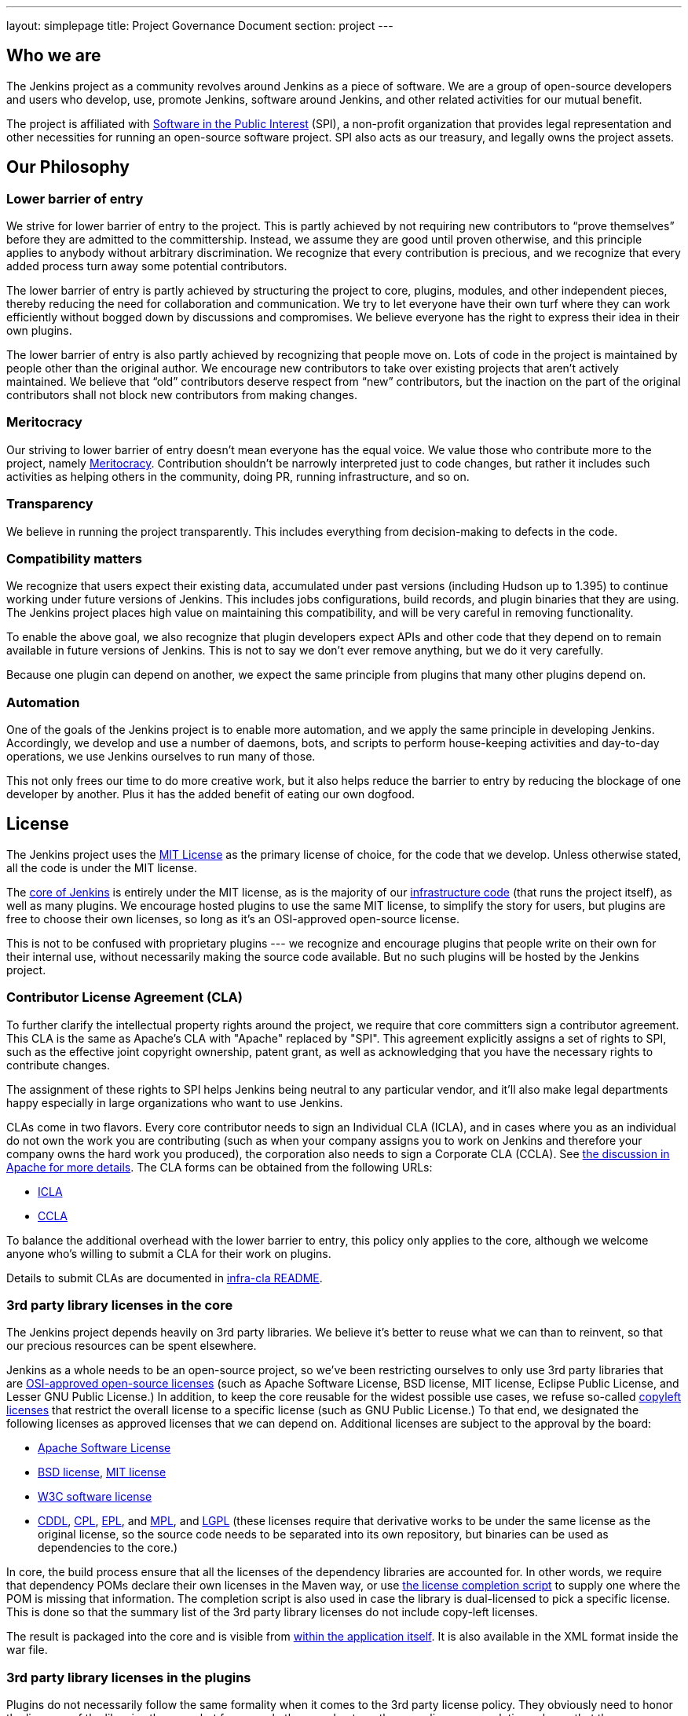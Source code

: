 ---
layout: simplepage
title:  Project Governance Document
section: project
---

== Who we are

The Jenkins project as a community revolves around Jenkins as a piece of software. We are a group of open-source developers and users who develop, use, promote Jenkins, software around Jenkins, and other related activities for our mutual benefit.

The project is affiliated with link:http://www.spi-inc.org/[Software in the Public Interest] (SPI), a non-profit organization that provides legal representation and other necessities for running an open-source software project. SPI also acts as our treasury, and legally owns the project assets.

== Our Philosophy

=== Lower barrier of entry

We strive for lower barrier of entry to the project. This is partly achieved by not requiring new contributors to “prove themselves” before they are admitted to the committership. Instead, we assume they are good until proven otherwise, and this principle applies to anybody without arbitrary discrimination. We recognize that every contribution is precious, and we recognize that every added process turn away some potential contributors.

The lower barrier of entry is partly achieved by structuring the project to core, plugins, modules, and other independent pieces, thereby reducing the need for collaboration and communication. We try to let everyone have their own turf where they can work efficiently without bogged down by discussions and compromises. We believe everyone has the right to express their idea in their own plugins.

The lower barrier of entry is also partly achieved by recognizing that people move on. Lots of code in the project is maintained by people other than the original author. We encourage new contributors to take over existing projects that aren’t actively maintained. We believe that “old” contributors deserve respect from “new” contributors, but the inaction on the part of the original contributors shall not block new contributors from making changes.

=== Meritocracy

Our striving to lower barrier of entry doesn’t mean everyone has the equal voice. We value those who contribute more to the project, namely link:https://en.wikipedia.org/wiki/Meritocracy[Meritocracy]. Contribution shouldn’t be narrowly interpreted just to code changes, but rather it includes such activities as helping others in the community, doing PR, running infrastructure, and so on.

=== Transparency

We believe in running the project transparently. This includes everything from decision-making to defects in the code.

=== Compatibility matters

We recognize that users expect their existing data, accumulated under past versions (including Hudson up to 1.395) to continue working under future versions of Jenkins. This includes jobs configurations, build records, and plugin binaries that they are using. The Jenkins project places high value on maintaining this compatibility, and will be very careful in removing functionality.

To enable the above goal, we also recognize that plugin developers expect APIs and other code that they depend on to remain available in future versions of Jenkins. This is not to say we don’t ever remove anything, but we do it very carefully.

Because one plugin can depend on another, we expect the same principle from plugins that many other plugins depend on.

=== Automation

One of the goals of the Jenkins project is to enable more automation, and we apply the same principle in developing Jenkins. Accordingly, we develop and use a number of daemons, bots, and scripts to perform house-keeping activities and day-to-day operations, we use Jenkins ourselves to run many of those.

This not only frees our time to do more creative work, but it also helps reduce the barrier to entry by reducing the blockage of one developer by another. Plus it has the added benefit of eating our own dogfood.

== License

The Jenkins project uses the link:http://opensource.org/licenses/MIT[MIT License] as the primary license of choice, for the code that we develop. Unless otherwise stated, all the code is under the MIT license.

The link:https://github.com/jenkinsci/jenkins[core of Jenkins] is entirely under the MIT license, as is the majority of our link:https://github.com/jenkins-infra[infrastructure code] (that runs the project itself), as well as many plugins. We encourage hosted plugins to use the same MIT license, to simplify the story for users, but plugins are free to choose their own licenses, so long as it’s an OSI-approved open-source license.

This is not to be confused with proprietary plugins --- we recognize and encourage plugins that people write on their own for their internal use, without necessarily making the source code available. But no such plugins will be hosted by the Jenkins project.

[[cla]]

=== Contributor License Agreement (CLA)

To further clarify the intellectual property rights around the project, we require that core committers sign a contributor agreement. This CLA is the same as Apache's CLA with "Apache" replaced by "SPI". This agreement explicitly assigns a set of rights to SPI, such as the effective joint copyright ownership, patent grant, as well as acknowledging that you have the necessary rights to contribute changes.

The assignment of these rights to SPI helps Jenkins being neutral to any particular vendor, and it'll also make legal departments happy especially in large organizations who want to use Jenkins.

CLAs come in two flavors. Every core contributor needs to sign an Individual CLA (ICLA), and in cases where you as an individual do not own the work you are contributing (such as when your company assigns you to work on Jenkins and therefore your company owns the hard work you produced), the corporation also needs to sign a Corporate CLA (CCLA). See link:https://www.apache.org/licenses/#clas[the discussion in Apache for more details]. The CLA forms can be obtained from the following URLs:

* link:https://raw.github.com/jenkinsci/infra-cla/approved/icla.txt[ICLA]
* link:https://raw.github.com/jenkinsci/infra-cla/approved/ccla.txt[CCLA]

To balance the additional overhead with the lower barrier to entry, this policy only applies to the core, although we welcome anyone who's willing to submit a CLA for their work on plugins.

Details to submit CLAs are documented in link:https://github.com/jenkinsci/infra-cla/blob/master/README.md[infra-cla README].

=== 3rd party library licenses in the core

The Jenkins project depends heavily on 3rd party libraries. We believe it's better to reuse what we can than to reinvent, so that our precious resources can be spent elsewhere.

Jenkins as a whole needs to be an open-source project, so we've been restricting ourselves to only use 3rd party libraries that are link:http://www.opensource.org/[OSI-approved open-source licenses] (such as Apache Software License, BSD license, MIT license, Eclipse Public License, and Lesser GNU Public License.) In addition, to keep the core reusable for the widest possible use cases, we refuse so-called link:http://en.wikipedia.org/wiki/Copyleft[copyleft licenses] that restrict the overall license to a specific license (such as GNU Public License.) To that end, we designated the following licenses as approved licenses that we can depend on. Additional licenses are subject to the approval by the board:

* link:http://www.apache.org/licenses/[Apache Software License]
* link:http://opensource.org/licenses/bsd-license.php[BSD license], link:http://opensource.org/licenses/mit-license.php[MIT license]
* link:http://opensource.org/licenses/W3C.php[W3C software license]
* link:http://opensource.org/licenses/cddl1.php[CDDL], link:http://opensource.org/licenses/cpl1.0.php[CPL], link:http://opensource.org/licenses/eclipse-1.0.php[EPL], and link:http://opensource.org/licenses/mozilla1.0.php[MPL], and link:http://opensource.org/licenses/lgpl-license.php[LGPL] (these licenses require that derivative works to be under the same license as the original license, so the source code needs to be separated into its own repository, but binaries can be used as dependencies to the core.)

In core, the build process ensure that all the licenses of the dependency libraries are accounted for. In other words, we require that dependency POMs declare their own licenses in the Maven way, or use link:https://github.com/jenkinsci/jenkins/blob/master/licenseCompleter.groovy[the license completion script] to supply one where the POM is missing that information. The completion script is also used in case the library is dual-licensed to pick a specific license. This is done so that the summary list of the 3rd party library licenses do not include copy-left licenses.

The result is packaged into the core and is visible from link:https://ci.jenkins-ci.org/about[within the application itself]. It is also available in the XML format inside the war file.

=== 3rd party library licenses in the plugins

Plugins do not necessarily follow the same formality when it comes to the 3rd party license policy. They obviously need to honor the licenses of the libraries they use, but for example they need not run the same license completion scheme that the core uses.

We encourage plugins to follow the same 3rd party license policy as the core. You may vary from it at your own risk. For example, see link:https://www.gnu.org/licenses/gpl-faq.html#NFUseGPLPlugins[FSF's opinion about GPL plugins with a non-GPL core].

== Trademark

The name "Jenkins" is a registered trademark in the USA (link:https://trademarks.justia.com/854/47/jenkins-85447465.html[#4664929], held by SPI) in order to protect the project and users from confusing use of the term. To reduce the process overhead and uphold our open-source spirit, we adopt the Linux kernel policy on trademark usage.

You need to apply for a link:https://wiki.jenkins-ci.org/display/JENKINS/Trademark+Sublicense[sublicense] if you are using the term "Jenkins" as part of your own trademark or brand identifier for Jenkins-based software goods or services. It doesn’t matter if your trademark is unregistered, or if you do not plan to make any money using the mark.

Answering the following questions (which break out each of the key issues) may help you determine if you need a sublicense. If you are still in doubt, please contact the board and we will work with you to determine whether you need to apply for a sublicense.

If the answer to all three of the following questions is "yes," then you need to apply for a sublicense. If the answer to any of these questions is "no," then you do not need to apply for a sublicense.

- Is my mark a trademark (see how Linux Foundation define "trademark" in link:http://www.linuxfoundation.org/programs/legal/trademark/faq[FAQ])?
- Does my mark contain the following string of adjacent letters, in this order: "Jenkins"? These letters may or may not be capitalized, and in the case of foreign characters, phonetic translations also apply.
- Do I use my mark to identify software-related goods or services (see how that phrase is link:http://www.linuxfoundation.org/programs/legal/trademark/faq[defined] again in LF)?

A list of trademark usages approved by the project can be found on the link:https://wiki.jenkins-ci.org/display/JENKINS/Approved+Trademark+Usage[Approved Trademark Usage] page.

== Project roles/stakeholders

=== Governance board

The governance board consists of three people who act as public representatives of the project, when such representation is necessary, for example to interface external entities such as SPI.

The board also acts as the ultimate decision-making authority in case disputes cannot be resolved via the regular project community meeting. The decision-making ability of the board is more symbolic and honorific, and it “rules” like British queens rather than a dictatorship.

The link:https://wiki.jenkins-ci.org/display/JENKINS/Governance+Board[Governance Board] page provides further information, including a list of current board members, and how to contact the board.

The process by which the Governance Board is elected can be reviewed in the link:https://wiki.jenkins-ci.org/display/JENKINS/Board+Election+Process[Board Election Process]


=== Infrastructure admins

Infrastructure administrators have root access to the various servers and build slaves that run +jenkins-ci.org+ and other sub-domains. They keep those servers up and running, installing new software, coordinating mirrors, handling keys and certificates, and making sure that we can keep churning out code.

Because of the sensitive nature of this work, infrastructure admins are by invitation only, and some of the activity happen behind closed doors. Infrastructure admins often appoint others to delegate some partial access to the system to complete some tasks.

A list of admins of some of the public infrastructure components can be found here: link:https://wiki.jenkins-ci.org/display/JENKINS/Infrastructure+Admins[Infrastructure Admins]


=== Core committers

Core committers are those who have push access to link:https://github.com/jenkinsci/jenkins[the main Jenkins repository] that produces +jenkins.war+. To become a core committer, one needs to sign the <<cla,contributor license agreement>>. One is not required to have a proven history of contributions before being granted commit access, but that doesn’t mean other core committers will never revert your changes.

The list of CLA signers is be maintained here: https://github.com/jenkinsci/infra-cla


=== Plugin committers

Plugin committers are those who have push access to specific plugin repositories hosted under the jenkinsci GitHub organization. One is not required to have a proven history of contributions before being granted commit access. All you have to do is to ask. But that doesn’t mean other existing committers will never revert your changes.

=== Localization contributors

Localization contributors have push access to both the core and hosted plugins. They make localization/internationalization related changes to the code and resources, and they push those changes without seeking approval from the core/plugin committers.

=== Users

Users use Jenkins and its plugins. They contribute to the project by providing feedback, filing bug reports, prioritizing features and fixes for developers, helping other users, and making committers feel like their work is worth while.

== Communication

The communication among people in the community is crucial to the oneness of the project. People in the Jenkins project communicates with each other in several different places.

=== Mailing lists

We encourage mailing lists as the primary means of developer & user discussion, because of their asynchrony and ability to search the archive. The project website lists link:https://jenkins-ci.org/content/mailing-lists[the active mailing lists and their purposes].

=== IRC

Jenkins project uses link:https://jenkins-ci.org/content/chat[an IRC channel] for real time interactive communications. This is also the place where active members bond with each other.

=== Twitter

link:https://twitter.com/jenkinsci[@jenkinsci] is the official Twitter account of the Jenkins project, run by the infrastructure admins.

== Infrastructure

=== Source code

The link:https://github.com/jenkinsci/[GitHub JenkinsCI organization] is where we host most of our code (see link:https://wiki.jenkins-ci.org/display/JENKINS/GitHub+Repositories[the list of repositories] for easier navigation.) Because we previously used Subversion as the primary source code repository, we also have link:https://svn.jenkins-ci.org/[the subversion repository] that contains all the original project history. Some plugins are still actively maintained inside the Subversion repository.

To aid classifying our 1000+ Git repositories, some naming conventions have been adopted:

* plugins are named "*-plugin"
* libraries are named "lib-*"
* backend infrastructure programs are named "backend-*"

To encourage migration of plugins from Subversion to Git, a daemon is used to mirror plugins individually to GitHub. See link:https://wiki.jenkins-ci.org/display/JENKINS/Moving+from+Subversion+%28svn%29+to+Github[this page] for more about how to migrate your plugin to GitHub.

=== User Accounts

The infrastructure admins run an LDAP server and link:https://jenkins-ci.org/account[a small frontend program] to let users create accounts on jenkins-ci.org. This account is used for all the software that we run ourselves.

=== Wiki

This wiki that you are reading is our primary collaboration mechanism for documentation. This uses the LDAP server described above for access.

=== Bug tracker

link:https://issues.jenkins-ci.org/[Our primary bug tracker] is maintained by the infra admins. This uses the LDAP server described above for access.

=== Jenkins on Jenkins

We link:https://ci.jenkins-ci.org/[run Jenkins for our own development] and to automate various infrastructure tasks. Because of the sensitive nature of setting up jobs, only the infra admins have full write access.

[[meeting]]
== Decision making

The Jenkins project uses biweekly project meetings as the primary forum of decision making for matters that need consensus.
The meeting is link:/chat/#meeting[conducted on IRC] and open to anyone.
Agenda items can be added by anyone by simply adding your topic to link:https://wiki.jenkins-ci.org/display/JENKINS/Governance+Meeting+Agenda[the Governance Meeting Agenda wiki page].
Be sure to include your user name (so we know who proposed a topic).

The meeting minutes are public:

* link:http://meetings.jenkins-ci.org/jenkins/[2011 to September 2015]
* link:http://meetings.jenkins-ci.org/jenkins-meeting/[September 2015 to today]

The board serves as the ultimate decision-making body in case the project meeting fails to reach a consensus on a particular topic.

== How we develop code

=== Core

The core refers to a set of code and libraries that result in the +jenkins.war+ binary. link:https://github.com/jenkinsci/jenkins[The official core repository] is hosted on GitHub.

Long time committers push changes directly into this repository, although other core committers can still revert their changes and discuss them when they feel that is necessary. New committers can also do the same when they feel good about their changes, or if the changes are trivial.

Committers old and new who feel their changes need review use link:https://github.com/jenkinsci/jenkins/pulls[GitHub pull requests] as a way to solicit feedback. People without commit access also use pull requests to get their changes into the core. Core committers are expected to be attentive to pending pull requests, and try to act on them quickly.

Core committers generally use their own judgement to decide what to work on.

=== Releases

Every weekend a new release is built from the master branch and released, in various forms, including +jenkins.war+ and native packages. This allows us to get new features and bug fixes into the hands of users relatively quickly.

=== LTS Releases

Every three months or so we pick a prior release as the new long-term support (LTS) release and then create the ‘stable’ branch, from that release point. This branch gets important bug fixes backported from the master branch, and further patch releases are built roughly every two weeks until the next LTS baseline is chosen. See link:https://wiki.jenkins-ci.org/JENKINS/LTS+Release+Line[LTS Release Line] for more details.

=== Core Coding Convention

We roughly follow link:http://www.oracle.com/technetwork/java/codeconvtoc-136057.html[Sun coding convention] in the source code, and we use 4 space indentation and don’t use tabs. It's generally more practical and appreciated if you submit changes that don't change the code format too much as it eases the coding review job. Try submitting formatting changes and functional changes in separate commits.

With that said, we do not believe in rigorously enforcing coding convention, and we don’t want to turn down contributions because their code format doesn’t match what we use. So consider this informational.


=== Plugins

Plugins are developed autonomously by the people working on the plugin. Each gets its own repository, its own Jenkins-on-Jenkins job, its own bug tracker component, and maintain their own release schedules.

Some plugins are actively maintained by a small number of people and they may have their own local culture, such as different coding convention, additional commit policies. We do this so that people can feel ownership and attachment to their effort, and so that they won’t feel like they have to follow externally decided rules.

Since much of such local culture is implicit, it's often difficult to tell from outside the operating culture of a given plugin. The safe rule of thumb is to contact existing developers upfront before doing any commit (but if there's no timely response in a week so, you should feel free to commit.) Less actively maintained plugins tend not to have such local culture, so in those cases, if you feel lucky you can commit changes ahead and send a heads-up simultaneously, (and accept the possibility that the changes get reverted.)

Maintainer information should be listed in the info box of the plugin's wiki page. If you have trouble figuring out who to contact, the good fallback option is the developers' mailing list.

=== Plugin Wiki Page

Each plugin has its own Wiki page in https://wiki.jenkins-ci.org/, such as link:https://wiki.jenkins-ci.org/display/JENKINS/Git+Plugin[this]. Plugin wiki pages should the macro that produces the stock header table, describing what the plugin does, along with the release history / changelog. Take a look at some plugin wiki pages as a guideline of what you should do.

These wiki pages are referenced from the update center built in to Jenkins, and they are the primary means through which users discover information about plugins.

=== Modules

Modules are libraries that are built separately from the core (much like plugins are), but are bundled into the WAR file as a JAR file in +WEB-INF/lib+ and therefore it behaves as if it's a part of the core from the users' point of view. Modules can be thought of as something in between a library and a plugin. It has its own POM, a set of source code, and built separately, like a library, but it gets the same compile-time processing as plugins do.

This assists splitting a big hair ball (that is the core) into more manageable smaller pieces, and allow OEMs to add/remove functionalities separately.

=== Commit guidelines

See <<pull-request,the pull request checklist>> for guidelines on submitting code to Jenkins.

=== Copying code from elsewhere

When you have a license to do so, and when that license is compatible with the MIT license, you can copy the code from elsewhere into Jenkins.

The most typical case of this is that the original code is licensed under a certain subset of the open-source licenses, such as ASL, BSD, and MIT license. Copyleft licenses, even though they are open-sourced, cannot be copied, such as EPL and GPL.

The code to be copied must be clearly marked with the license it is under, and when copying, you need to maintain the copyright/license attribution in the header. Please also indicate the origin of the copy as a part of the commit message.

In particular, this means we can copy Oracle Hudson's source code under the MIT license, but not Eclipse Hudson's source code under EPL.

=== Locally patching dependencies

Sometimes, it is necessary to make bug fixes and changes in the libraries that we use. Where the library is significant to Jenkins and the impact is considerable to our users, we choose to maintain local patch sets to upstream libraries, just like Linux distributions maintain such patches for its packages.

We normally intend such local patches to be integrated into upstream, so we file tickets upstream and provide our diff. When this works, this allows us to go back to the pristine upstream release at some point in the future. Those patch sets are maintained in our git repositories as a parallel branch.

In some cases, the supposed "temporary" patch sets became more permanent for various reasons beyond our control, such as the ceased development in the upstream, but that's only because that's how it turned out, not because we intended it at the outset. With the distributed version control system, maintaining parallel patch release for Jenkins isn't as hard as it used to be.

== How to join the project

=== Bringing in new plugins/tools/libraries

If you develop a plugin, we encourage you to co-host that with the Jenkins project so that other people in the community can participate. See link:https://wiki.jenkins-ci.org/display/JENKINS/Hosting+Plugins[Hosting Plugins] for more details.

=== Making changes to existing plugins

If you are interested in just making a small number of changes without an intent to stay. It’s the easiest to send in pull requests through GitHub. See <<pull-request,using pull requests>> for more details. If your pull requests are not getting timely attention, please ping us via the developers' mailing list, so that we can resolve that.

If you’d like to be involved more seriously, in addition to the pull request, we encourage you to consider becoming a committer. Drop us a note in the IRC channel or the dev list, and we’ll set you up with commit access. Try to be courteous to existing developers by sending them heads-up and coordinating with them, but if they aren’t responding, don’t let that block your progress. The seniority of the developers are earned through on-going participation.

=== Helping and taking over dormant plugins

It is often the case that the original developer moves onto other things once the plugin becomes good enough for them (or if the original author changes the job and no longer has incentive to work on the technology.) So we encourage new developers or developers of different plugin to pitch in on other plugins’ pending pull requests or work on issues filed against them.

To that end, we also encourage people to pick up dormant plugins and consider them theirs. To do this, drop us a note at the dev list, and try to contact the previous maintainer to find out if they are still interested in driving the plugin. Trying insistently to contact the latest apparently inactive maintainer(s) before taking over is is an important practice to us. The practice is generally to add them in CC on your maintainership requests to the dev ML.

Many less active plugins do not really have any obvious owner, and they are collaboratively maintained by people making small changes and releasing them whenever the need arises. If in doubt, ask on the dev list.

=== Making changes to core

If you are interested in just making small changes without an intent to stay, the same process applies as plugins, described above. However, because core changes affect larger number of people, we’d be grateful if you’d try to go extra distance on the notes described in <<pull-request,using pull requests>>.

If you’d like to be involved more seriously, consider getting commit access. See the section about becoming a plugin developer for how to get this. In addition, we need to ask you to <<cla,sign the contributor license agreement>> (CLA).

When making changes, use your common sense. For example, if you are thinking about making a big change, it is recommended that you discuss your changes with the developers upfront. Or if you see that the part you’d like to work on has been actively modified by others, give them a heads-up.

=== Contributing localizations

We are always looking for people who can help localize Jenkins to different languages. If you are interested in helping, drop us a note in the dev list to get commit access, and see link:https://wiki.jenkins-ci.org/display/JENKINS/Internationalization[Internationalization] for the details of how to make changes.

[[pull-request]]

=== Using pull requests

As discussed above, Jenkins project uses pull requests as one of the main workflow to get the changes in. When you prepare your pull request, consider the following checklist as the best practice.

* See link:https://help.github.com/articles/creating-a-pull-request/[the github online help] for how to create a pull request
* We encourage you to file a ticket in link:https://issues.jenkins-ci.org/[the issue tracker] to describe the bug that you are fixing or the feature you are implementing. This creates a permanent record on our system that allows future developers to understand how the code came into the current shape. This is not a requirement (especially for small changes), but we appreciate if you do that.
* Refer to the ticket in your commit message by using the notation +[JENKINS-1234]+ where _JENKINS-1234_ is the ticket ID. This allows our scripts to understand the history and generate changelogs without human help. If you use the notation +[FIX JENKINS-1234]+, our bot will close the ticket automatically when the change is merged into the repository, and when the change is tested in our CI server. These notations create useful cross-references across systems, and are therefore highly recommended.
* We encourage you to have a test case for the code you added to avoid future regressions. See link:https://wiki.jenkins-ci.org/display/JENKINS/Unit+Test[Unit Test] for more details about how to write tests.
* Try to describe your changes so that other people understand what you did.
* Make sure you didn’t modify portions that aren’t related to your changes (most often caused by IDE auto-fixing import statements and other code formats.)

We do try to be attentive to inbound pull requests, but as you can see link:https://wiki.jenkins-ci.org/display/JENKINS/Pending+Pull+Requests[here], unfortunately we can fail to resolve some of them in a timely fashion. If you notice that your pull requests aren’t getting attended to within a week or two, please drop us a note at the dev list, and please consider becoming a committer and push the changes directly. See link:https://wiki.jenkins-ci.org/display/JENKINS/Pull+Request+to+Repositories[Pull Request to Repositories] for more.

== This document

This document is owned by the community and substantial changes are approved via the project meeting. Send your questions to the dev list, or add an item to the link:https://wiki.jenkins-ci.org/display/JENKINS/Governance+Meeting+Agenda[next meeting's agenda].
